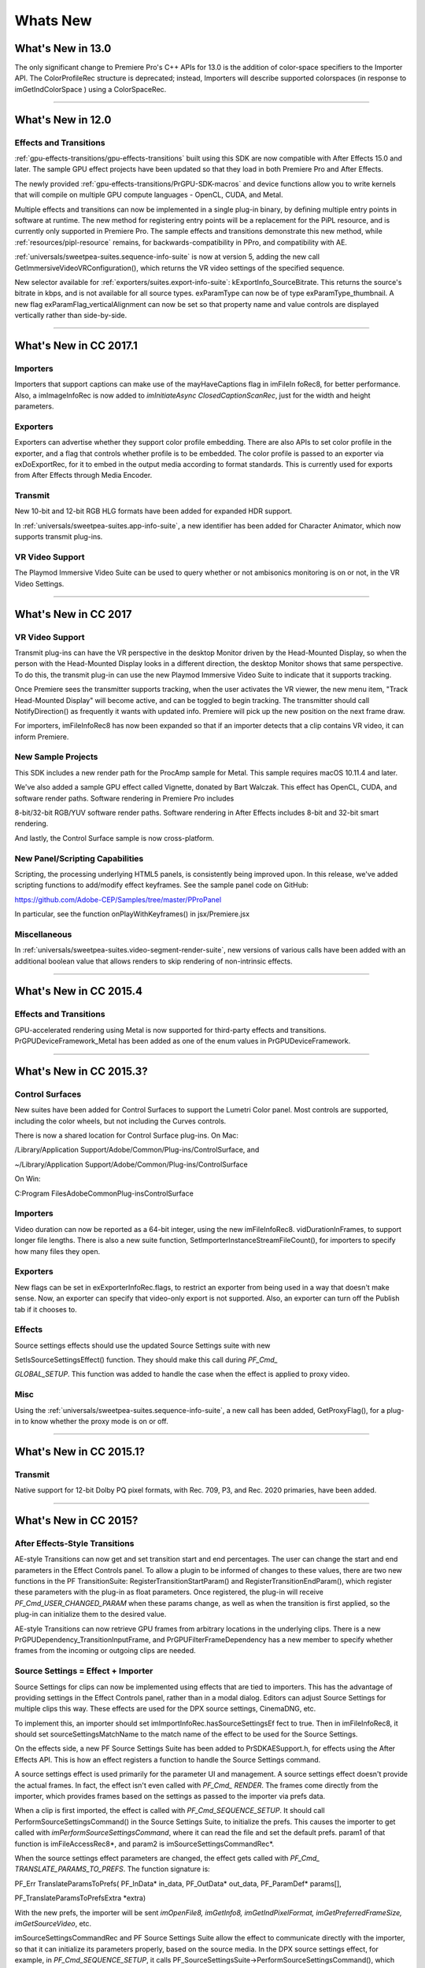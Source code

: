 .. _intro/whats-new:

Whats New
################################################################################

What's New in 13.0
================================================================================

The only significant change to Premiere Pro's C++ APIs for 13.0 is the addition of color-space specifiers to the Importer API. The ColorProfileRec structure is deprecated; instead, Importers will describe supported colorspaces (in response to imGetIndColorSpace ) using a ColorSpaceRec.

----

What's New in 12.0
================================================================================

Effects and Transitions
********************************************************************************

:ref:`gpu-effects-transitions/gpu-effects-transitions` built using this SDK are now compatible with After Effects 15.0 and later. The sample GPU effect projects have been updated so that they load in both Premiere Pro and After Effects.

The newly provided :ref:`gpu-effects-transitions/PrGPU-SDK-macros` and device functions allow you to write kernels that will compile on multiple GPU compute languages - OpenCL, CUDA, and Metal.

Multiple effects and transitions can now be implemented in a single plug-in binary, by defining multiple entry points in software at runtime. The new method for registering entry points will be a replacement for the PiPL resource, and is currently only supported in Premiere Pro. The sample effects and transitions demonstrate this new method, while :ref:`resources/pipl-resource` remains, for backwards-compatibility in PPro, and compatibility with AE.

:ref:`universals/sweetpea-suites.sequence-info-suite` is now at version 5, adding the new call GetImmersiveVideoVRConfiguration(), which returns the VR video settings of the specified sequence.

New selector available for :ref:`exporters/suites.export-info-suite`: kExportInfo_SourceBitrate. This returns the source's bitrate in kbps, and is not available for all source types. exParamType can now be of type exParamType_thumbnail. A new flag exParamFlag_verticalAlignment can now be set so that property name and value controls are displayed vertically rather than side-by-side.

----

What's New in CC 2017.1
================================================================================

Importers
********************************************************************************

Importers that support captions can make use of the mayHaveCaptions flag in imFileIn­ foRec8, for better performance. Also, a imImageInfoRec is now added to *imInitiateAsync­ ClosedCaptionScanRec*, just for the width and height parameters.

Exporters
********************************************************************************

Exporters can advertise whether they support color profile embedding. There are also APIs to set color profile in the exporter, and a flag that controls whether profile is to be embedded. The color profile is passed to an exporter via exDoExportRec, for it to embed in the output media according to format standards. This is currently used for exports from After Effects through Media Encoder.

Transmit
********************************************************************************

New 10-bit and 12-bit RGB HLG formats have been added for expanded HDR support.

In :ref:`universals/sweetpea-suites.app-info-suite`, a new identifier has been added for Character Animator, which now supports transmit plug-ins.

VR Video Support
********************************************************************************

The Playmod Immersive Video Suite can be used to query whether or not ambisonics monitoring is on or not, in the VR Video Settings.

----

What's New in CC 2017
================================================================================

VR Video Support
********************************************************************************

Transmit plug-ins can have the VR perspective in the desktop Monitor driven by the Head-Mounted Display, so when the person with the Head-Mounted Display looks in a different direction, the desktop Monitor shows that same perspective. To do this, the transmit plug-in can use the new Playmod Immersive Video Suite to indicate that it supports tracking.

Once Premiere sees the transmitter supports tracking, when the user activates the VR viewer, the new menu item, "Track Head-Mounted Display" will become active, and can be toggled to begin tracking. The transmitter should call NotifyDirection() as frequently it wants with updated info. Premiere will pick up the new position on the next frame draw.

For importers, imFileInfoRec8 has now been expanded so that if an importer detects that a clip contains VR video, it can inform Premiere.

New Sample Projects
********************************************************************************

This SDK includes a new render path for the ProcAmp sample for Metal. This sample requires macOS 10.11.4 and later.

We've also added a sample GPU effect called Vignette, donated by Bart Walczak. This effect has OpenCL, CUDA, and software render paths. Software rendering in Premiere Pro includes

8-bit/32-bit RGB/YUV software render paths. Software rendering in After Effects includes 8-bit and 32-bit smart rendering.

And lastly, the Control Surface sample is now cross-platform.

New Panel/Scripting Capabilities
********************************************************************************

Scripting, the processing underlying HTML5 panels, is consistently being improved upon. In this release, we've added scripting functions to add/modify effect keyframes. See the sample panel code on GitHub:

https://github.com/Adobe-CEP/Samples/tree/master/PProPanel

In particular, see the function onPlayWithKeyframes() in jsx/Premiere.jsx

Miscellaneous
********************************************************************************

In :ref:`universals/sweetpea-suites.video-segment-render-suite`, new versions of various calls have been added with an additional boolean value that allows renders to skip rendering of non-intrinsic effects.

----

What's New in CC 2015.4
================================================================================

Effects and Transitions
********************************************************************************

GPU-accelerated rendering using Metal is now supported for third-party effects and transitions. PrGPUDeviceFramework_Metal has been added as one of the enum values in PrGPUDeviceFramework.

----

What's New in CC 2015.3?
================================================================================

Control Surfaces
********************************************************************************

New suites have been added for Control Surfaces to support the Lumetri Color panel. Most controls are supported, including the color wheels, but not including the Curves controls.

There is now a shared location for Control Surface plug-ins. On Mac:

/Library/Application Support/Adobe/Common/Plug-ins/ControlSurface, and

~/Library/Application Support/Adobe/Common/Plug-ins/ControlSurface

On Win:

C:\Program Files\Adobe\Common\Plug-ins\ControlSurface

Importers
********************************************************************************

Video duration can now be reported as a 64-bit integer, using the new imFileInfoRec8. vidDurationInFrames, to support longer file lengths. There is also a new suite function, SetImporterInstanceStreamFileCount(), for importers to specify how many files they open.

Exporters
********************************************************************************

New flags can be set in exExporterInfoRec.flags, to restrict an exporter from being used in a way that doesn't make sense. Now, an exporter can specify that video-only export is not supported. Also, an exporter can turn off the Publish tab if it chooses to.

Effects
********************************************************************************

Source settings effects should use the updated Source Settings suite with new

SetIsSourceSettingsEffect() function. They should make this call during *PF_Cmd\_*

*GLOBAL_SETUP*. This function was added to handle the case when the effect is applied to proxy video.

Misc
********************************************************************************

Using the :ref:`universals/sweetpea-suites.sequence-info-suite`, a new call has been added, GetProxyFlag(), for a plug-in to know whether the proxy mode is on or off.

----

What's New in CC 2015.1?
================================================================================

Transmit
********************************************************************************

Native support for 12-bit Dolby PQ pixel formats, with Rec. 709, P3, and Rec. 2020 primaries, have been added.

----

What's New in CC 2015?
================================================================================

After Effects-Style Transitions
********************************************************************************

AE-style Transitions can now get and set transition start and end percentages. The user can change the start and end parameters in the Effect Controls panel. To allow a plugin to be informed of changes to these values, there are two new functions in the PF TransitionSuite: RegisterTransitionStartParam() and RegisterTransitionEndParam(), which register these parameters with the plug-in as float parameters. Once registered, the plug-in will receive *PF_Cmd_USER_CHANGED_PARAM* when these params change, as well as when the transition is first applied, so the plug-in can initialize them to the desired value.

AE-style Transitions can now retrieve GPU frames from arbitrary locations in the underlying clips. There is a new PrGPUDependency_TransitionInputFrame, and PrGPUFilterFrameDependency has a new member to specify whether frames from the incoming or outgoing clips are needed.

Source Settings = Effect + Importer
********************************************************************************

Source Settings for clips can now be implemented using effects that are tied to importers. This has the advantage of providing settings in the Effect Controls panel, rather than in a modal dialog. Editors can adjust Source Settings for multiple clips this way. These effects are used for the DPX source settings, CinemaDNG, etc.

To implement this, an importer should set imImportInfoRec.hasSourceSettingsEf­ fect to true. Then in imFileInfoRec8, it should set sourceSettingsMatchName to the match name of the effect to be used for the Source Settings.

On the effects side, a new PF Source Settings Suite has been added to PrSDKAESupport.h, for effects using the After Effects API. This is how an effect registers a function to handle the Source Settings command.

A source settings effect is used primarily for the parameter UI and management. A source settings effect doesn't provide the actual frames. In fact, the effect isn't even called with *PF_Cmd\_ RENDER*. The frames come directly from the importer, which provides frames based on the settings as passed to the importer via prefs data.

When a clip is first imported, the effect is called with *PF_Cmd_SEQUENCE_SETUP*. It should call PerformSourceSettingsCommand() in the Source Settings Suite, to initialize the prefs. This causes the importer to get called with *imPerformSourceSettingsCommand*, where it can read the file and set the default prefs. param1 of that function is imFileAccessRec8*, and param2 is imSourceSettingsCommandRec*.

When the source settings effect parameters are changed, the effect gets called with *PF_Cmd\_ TRANSLATE_PARAMS_TO_PREFS*. The function signature is:

PF_Err TranslateParamsToPrefs( PF_InData\* in_data, PF_OutData\* out_data, PF_ParamDef\* params[],

PF_TranslateParamsToPrefsExtra \*extra)

With the new prefs, the importer will be sent *imOpenFile8, imGetInfo8, imGetIndPixelFormat, imGetPreferredFrameSize, imGetSourceVideo*, etc.

imSourceSettingsCommandRec and PF Source Settings Suite allow the effect to communicate directly with the importer, so that it can initialize its parameters properly, based on the source media. In the DPX source settings effect, for example, in *PF_Cmd_SEQUENCE_SETUP*, it calls PF_SourceSettingsSuite->PerformSourceSettingsCommand(), which calls through to the importer with the selector *imPerformSourceSettingsCommand*. Here, the importer opens the media, looks at the header and initializes the prefs based on the media. For

DPX, the initial parameters and default prefs are based on the bit depth of the video. These default prefs are passed back to the effect, which sets the initial param values and stashes a copy of them in sequence_data to use again for future calls to *PF_Cmd_SEQUENCE_RESETUP*.


Importers
********************************************************************************

For any importers that are using imClipFrameDescriptorRec, note that the structure definition has changed. Any importers that use this in both CC 2014 and CC 2015 or later will need to do a runtime check before accessing the members of this structure.


Exporters
********************************************************************************

Exporters can now use standard parameters for audio channel configura-

tion, as used with the built-in QuickTime exporter. The new exporter parameters ADBEAudioChannelConfigurationGroup and ADBEAudioChannelConfiguration supercede ADBEAudioNumChannels. The new Export Audio Param Suite can be used to query/

change the audio channel configuration. The :ref:`exporters/suites.sequence-audio-suite` is now at version 2, revising

MakeAudioRenderer() to take PrAudioChannelLabel\* as a parameter.

Transmitters
********************************************************************************

Transmitters can get a few new bits of information to aid with A/V sync. In the :ref:`transmitters/suites.playmod-audio-suite`, the new function GetNextAudioBuffer2() returns the actual time the rendered buffer is from. Also, in tmPlaybackClock, the new members inAudioOffset and inVid­ eoOffset have been added to specify the offset chosen by the user in the preferences. The host accounts for these offsets automatically by sending frames early, but if a transmitter is manually trying to line up audio and video times, it can use this to know how far apart from each other they are supposed to be.


Miscellaneous
********************************************************************************

Legacy callbacks bottlenecks->ConvolvePtr() and IndexMapPtr() have had their parameter types updated to fix a bug. Any plug-ins that use these in both previous versions and CC 2015 will need to do a runtime check before calling this function.

Starting in CC 2015, we now provide installer hints for Mac. You'll find a new plist file "com. Adobe.Premiere Pro.paths.plist" at "/Library/Preferences". This contains hints for your Mac installer to know where to install plug-ins, and is similar to the registry entries we have been providing on Win.


New Sample Projects
********************************************************************************

This SDK includes updated GPU effect and transition samples that demonstrate GPU rendering. Thanks to Rama Hoetzlein from nVidia for the CUDA render path provided for the SDK\_ CrossDissolve sample!

A barebones Control Surface sample is now provided, too.

----

What's New in CC 2014 (8.2)?
================================================================================

Importers now have more visibility into the player's intent on a given async request, since the render context info is now passed in imSourceVideoRec.inRenderContext. Async importers can implement *aiSelectEfficientRenderTime* to specify if a frame request would be more efficient at another frame time, for example at I-frame boundaries. The :ref:`universals/sweetpea-suites.video-segment-render-suite` has been updated to version 4, adding new calls that include imRenderContext as a parameter.

----

What's New in CC 2014 (8.1)?
================================================================================

Importers that support growing files now get a hint if the host knows the file has stopped growing:

imFileInfoRec8.ignoreGrowing.

Exporters can now get the list of source pixel formats used by the clips in a sequence that is being smart rendered. GetExportSourceInfo(..., kExportInfo\_ SourcePixelFormat, ...) provides this information.

----

What's New in CC 2014 (8.0.1)?
================================================================================

Importers can fill in imImageInfoRec.codecDescription to provide a string that will be displayed for clips in the Video Codec column of the Project panel.

----

What's New in CC 2014?
================================================================================

Importers can now choose the format they are rendering in, which allows importers to change pixel formats and quality based on criteria like enabled hardware and other source settings, such as HDR. To handle the negotiation, implement *imSelectClipFrameDescriptor*.

imSourceVideoRec now includes a quality attribute. :ref:`universals/sweetpea-suites.ppix-cache-suite` is now at version 6, adding AddFrameToCacheWithColorProfile2() and

GetFrameFromCacheWithColorProfile2(), which are the same as the ones added in version 5 with the addition of a PrRenderQuality parameter.

imFileInfoRec8.highMemUsage is no longer supported.

A new recorder return code was added, rmRequiresRoyaltyContent. Return this from

recmod_Startup8 or recmod_StartRecord, if the codec used is unlicensed.

OpenCL rendering now also uses the half-precision 16-bit floating point pixel format for rendering. GPU effects and transitions that support OpenCL should implement both 16f and 32f rendering.

A new plug-in API has been introduced for hardware Control Surfaces. This is the API that allows support for EUCON and Mackie devices to control audio mixing and basic transport controls. The API supports two-way communication with Premiere Pro, so that hardware faders, VU meters, etc are in sync with the application.

Premiere Pro is now localized in Russian and Brazilian Portugese.

----

What's New in CC October 2013?
================================================================================

We've extended the After Effects API to support native transitions in Premiere Pro.

For device controllers, the new command *cmdSetDeviceHandler* was added. This command tells the device controller which panel is using the device controller -- either the Capture panel, or Export to Tape panel.

For importers, imInitiateAsyncClosedCaptionScanRec now provides extra fields for the importer to fill in the estimated duration of all the captions. This is useful for certain cases where the embedded captions contain many frames of empty data.

We added version 2 of the :ref:`exporters/suites.export-file-suite` to resolve a mismatch in seek modes.

----

What's New in CC July 2013?
================================================================================

The only significant additions made in the July 2013 update to version CC are in the device controller API.

----

What's New in CC?
================================================================================

New Edit to Tape Panel
********************************************************************************

You can think of this as the Export to Tape equivalent of the Capture panel for capturing, which provides a video preview and various settings in the PPro UI. Among the benefits are more seamless integration, a more familiar UI for users, integrated device presets, and some new capabilities like adding Bars and Tone / Black Video / Universal Counting Leader to the start of your layoff to tape. To use this new feature, read more about what's new in the device controller API.

New GPU Extensions for Effects and Transitions
********************************************************************************

New GPU Extensions to existing APIs allow effects and transitions to access video frames in GPU memory, when using the Mercury Playback Engine in a GPU-accelerated mode. See :ref:`gpu-effects-transitions/gpu-effects-transitions` for more information.

Closed Captioning Support in Importer and Exporter APIs
********************************************************************************

The importer and exporter APIs have been extended to support closed captioning embedded in media. Note that Premiere Pro can also import and export captions in a sidecar file (e.g. .mcc,

.scc, or .xml) alongside any media file, regardless of the media file format.

Miscellaneous Improvements
********************************************************************************

- A new pixel format for native 10-bit RGB support - PrPixelFormat_RGB_444_10u, as well as ``PrPixelFormat_UYVY_422_32f_*`` formats
- VST 3 support allows many more audio plug-ins to run in Premiere Pro
- Windows installer improvements, by adding new registry values for preset and settings locations.
- Get the current build number via the :ref:`universals/sweetpea-suites.app-info-suite`
- Importers can now support audio beyond basic mono, stereo, and 5.1, without implementing multiple streams, and importers can return varying pixel formats depending on the clip settings. Read more about what's new for importers.
- Exporters can get the number of audio channels in the source, and check if the user has checked "Use Previews" in the Export Settings dialog. They can also move an existing settings parameter to a different location. Read more about what's new for exporters.
- The :ref:`universals/sweetpea-suites.sequence-info-suite` can retrieve the field type, zero point, and whether or not the timecode is drop-frame
- New flags to the transition API as a hint to optimize rendering when a transition only has an input on one side
- The :ref:`universals/sweetpea-suites.video-segment-suite` provides access to a new property: Effect_ClipName

Premiere Pro is now localized in Chinese.

----

What's New in CS6.0.x?
================================================================================

CS6.0.2 adds more support for growing files in importers. A transmitter can now label its audio channels for the Audio Output Mapping preferences.

CS6.0.1 gives device controllers a way to get the number of frames dropped during an insert edit, to abort an Export to Tape if desired. This method is already superceded by the new Edit to Tape panel functionality in CC.

----

What's New in CS6?
================================================================================

Transmit API
********************************************************************************

We are introducing the Transmit API as the preferred means for external hardware monitoring. This new API provides vastly simplified support for monitoring on external hardware. Transmit plug-ins offer more flexible usage, since they are not tied to the sequence Editing Mode, which cannot be changed once a sequence has been edited. Transmitters can be specified by the user in Preferences > Playback. Other plug-ins such as importers and effects with settings preview dialogs can send video out to the active transmitter, opening up new possibilities for hardware monitoring. For this first release, transmit plug-ins are supported in Premiere Pro, Encore, and Prelude. Not far down the road, we intend to stop supporting the player API, but we will continue to support it for CS6. See :ref:`transmitters/transmitters` for more details.

Exporter Enhancements
********************************************************************************

Exporters can now use "push" model compression. This can simplify export code and improve performance. The "pull" model is still supported, and required for legacy versions and Encore.

We've added the :ref:`exporters/suites.export-standard-param-suite`, which provides the standard parameters used in many built-in exporters. This can greatly reduce the amount of code needed to manage standard parameters for a typical exporter, and guarantee consistency with built-in exporters.

Exporters can now set tooltip strings for parameters. Multiple exporters are now supported in a single plug-in. And the Maximum Render Precision flag is now queried from the exporter, rather than being handled without the exporter's knowledge.

Exporters can now set events (error, warning, or info) for a specific encode in progress in the Adobe Media Encoder render queue, using the new :ref:`exporters/suites.exporter-utility-suite`. These events are displayed in the application UI, and are also added to the AME encoding log.

Make sure your presets go in the right location in the new AME Preset Browser. Read additional details of what's new in :ref:`exporters/exporters`.

Stereoscopic Video Pipeline
********************************************************************************

We are also adding API support for stereoscopic video throughout the render pipeline. This affects importers, effects built using the After Effects API, and exporters.

Other Changes
********************************************************************************

**Importers** can now support growing files in Premiere Pro. We have also added a way for importers to specify all their source files to be copied by Collect Files in After Effects. There is also a new function in the Media Accelerator Suite to validate the content state of a media accelerator. See additional details of what's new in :ref:`importers/importers`.

For **Recorders**, the parent window handle is now properly passed in during *recmod_ShowOptions*

when a recorder should display its modal setup dialog.

For **Players**, pmPlayerSettings has a new member, mPrimaryDisplayFullScreen, which indicates whether or not the player should display fullscreen.

**Device controllers** have a new callback, DroppedFrameProc, to provide the feature to abort and Export to Tape if frames are dropped.

New video segment properties were added: kVideoSegmentProperty_Media\_ ClipScaleToFramePolicy, kVideoSegmentProperty_Adjustment\_ AdjustmentMediaIsOpaque, kVideoSegmentProperty_Adjustment\_ OperatorsHash, kVideoSegmentProperty_Media_InPointMediaTimeAsTicks, kVideoSegmentProperty_Media_OutPointMediaTimeAsTicks, kVideoSegmentProperty_Clip_TrackItemStartAsTicks, kVid­ eoSegmentProperty_Clip_TrackItemEndAsTicks, kVideoSegment­ Property_Clip_EffectiveTrackItemStartAsTicks, and kVideoSegment­ Property_Clip_EffectiveTrackItemEndAsTicks.

The :ref:`universals/sweetpea-suites.memory-manager-suite` is now at version 4. AdjustReservedMemorySize provides a way to adjust the reserved memory size relative to the current size. This may be easier for the plug-in, rather than maintaining the absolute memory usage and updating it using the older ReserveMemory call.

MPEG-4 pixel formats and full-range Rec. 709 MPEG-2 and MPEG-4 formats have now been added for native support in the render pipeline.

----

What's New in CS5.5?
================================================================================

**Importers** can now support color management, when running in After Effects. Now, even nonsynthetic importers can explicitly provide peak audio data. And a new return value allows an importer to specify that it is dependent on a library that needs to be activated. See additional details of what's new in :ref:`importers/importers`.

**Players** can now support closed captioning. See additional details of what's new in the players chapter.

**Exporters** now have a call to request a rendered frame and then conform it to a specific pixel format. See additional details of what's new in :ref:`exporters/exporters`.

We have opened up a new **Export Controller** API that can drive any exporter to output a file in any format and perform custom post-processing operations. Developers wanting to integrate Premiere Pro with an asset management system will want to use this API instead of the exporter API. See :ref:`export-controllers/export-controllers` for more details.

A new pair of pixel formats was added to natively support full-range Rec. 601 4:2:0 YUV planar video, both progressive and interlaced: PrPixelFormat_YUV_420_MPEG2_FRAME\_ PICTURE_PLANAR_8u_601_FullRange and PrPixelFormat_YUV_420_MPEG2\_ FIELD_PICTURE_PLANAR_8u_601_FullRange.

The :ref:`universals/sweetpea-suites.video-segment-suite` now provides a new call to retrieve a segment node for a requested time. There are also a few new properties for media nodes:

StreamIsContinuousTime, ColorProfileName, ColorProfileData, and

ScanlineOffsetToImproveVerticalCentering.

The :ref:`universals/sweetpea-suites.sequence-info-suite` now provides a call to get the sequence frame rate, which may be useful for effects.

The :ref:`universals/sweetpea-suites.image-processing-suite` has a new call to set the aspect ratio flag of a DV frame.

----

What's New in CS5?
================================================================================

**Importers** now have access to the resolution, pixel aspect ratio, timebase, and audio sample rate of the source clip from a setup dialog. Custom importers can use a new call to update a clip after it has modified by the user in the setup dialog. Please refer to :ref:`importers/importers` for more info on what's new.

**Recorders** can now provide audio metering during preview and capture. Read more about what's new in :ref:`recorders/recorders`.

**Exporters** and **players** can automatically take advantage of GPU acceleration, if available on the end-user's system. Each project now has a setting for the renderer that the user can choose in the project settings dialog. When renders occur through the :ref:`exporters/suites.sequence-render-suite` or the Playmod Render Suite, they now go through the renderer chosen for the current project. This allows third-party exporters and players to use the built-in GPU acceleration available in the new Mercury Playback Engine.

Exporters and players can now handle any pixel format, with the new :ref:`universals/sweetpea-suites.image-processing-suite`. Exporters and players that parse segments and perform their own rendering can now call the host for subtree rendering. See the :ref:`universals/sweetpea-suites.video-segment-render-suite` for details.

If you provide an installer for an exporter, note that custom presets created in Premiere Pro are now visible in AME and vice-versa.

Encore CS5
********************************************************************************

3rd-party exporters can now be used to transcode assets to MPEG-2 or Blu-ray compliant files. Please refer to the Guidelines for Exporters in Encore for instructions on how to set up your exporter so that Encore can use it for transcoding.

Mac 64-Bit and Cocoa
********************************************************************************

It is invalid to unload any bundle that uses Cocoa because of restrictions in the Objective-C runtime which do not support unregistering classes. If a plugin uses Cocoa, it must call CFRetain on its own bundle, otherwise it will cause a crash when the application is closing and tries to unload the plug-ins.

----

What's New in CS4?
================================================================================

New Renderer API and Custom Pixel Formats
********************************************************************************

The new renderer API provides a way to take over and accelerate rendering of segments. Just as a player can choose which segments to accelerate, so a renderer can choose which segments to accelerate. Renderers may accelerate any segment, in any sequence, in any project.

Renderers also provide a way to add completely custom pixel formats to the render pipeline. Supporting a custom pixel format in an importer, a renderer, and an exporter is the new way to implement smart rendering, by passing custom compressed data from input to output.

Sequence Preview Formats
********************************************************************************

Sequence preview file formats are now defined by Sequence encoder preset files. Without any presets installed, you will not be able to create a new sequence using your custom editing mode.

Separate Processes During Export
********************************************************************************

When choosing export settings, the settings UI is displayed by Premiere Pro. When the user confirms the settings, the clip or sequence is passed to Media Encoder. From Media Encoder, frames from the clip or sequence can be retrieved and rendered without further participation from Premiere Pro. For a clip export, Media Encoder uses any installed importers to get source frames. For sequence export, Media Encoder uses a process called PProHeadless, to import and render frames to be exported.

Since there are so many processes involved during export, it is important that plug-ins be accessible to all processes, by being installed in the common plug-ins folder. PProHeadless Plugin Loading.log provides information on the PProHeadless process. PProHeadless is also used when the user creates a dynamic link to a .prproj that is not opened in Premiere Pro.

XMP metadata
********************************************************************************

There are built-in XMP metadata handlers for known filetypes. These handlers write and read metadata to and from the file, without going through the importer. *imSetTimeInfo8* is no longer called, since this is set by the XMP handler for that filetype.

More Pixel Format Flexibility
********************************************************************************

Effects, transitions, and exporters no longer need to support 8-bit RGB at a minimum. So, for example, an effect can be written to process floating point YUV only. If necessary, Premiere will make an intermediate conversion so that the effect will receive the pixel format it supports.

----

Legacy API
================================================================================

Legacy API features, such as selectors and callbacks that are superceded by new ones, are deprecated, but are supported, unless indicated.
